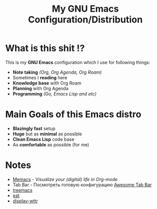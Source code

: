 #+TITLE: My GNU Emacs Configuration/Distribution

* What is this shit !?

This is my *GNU Emacs* configuration which I use for following things:
- *Note taking* /(Org, Org Agenda, Org Roam)/
- Sometimes I *reading* here
- *Knowledge base* with Org Roam
- *Planning* with Org Agenda
- *Programming* /(Go, Emacs Lisp and etc)/

* Main Goals of this Emacs distro

- *Blazingly fast* setup
- *Huge* but as *minimal* as possible
- *Clean Emacs Lisp* code base
- As *comfortable* as possible (for me)

* Notes

- [[https://github.com/novoid/Memacs][Memacs]] - /Visualize your (digital) life in Org-mode/
- Tab Bar - Посмотреть готовую конфигурацию [[https://github.com/manateelazycat/awesome-tab/blob/master/light-screenshot.png][Awesome Tab Bar]]
- [[https://github.com/klvdmyyy/gnu-emacs-config/blob/c2f63e27de0e0c5386939454b611a303691bf72d/features/treemacs.el][treemacs]]
- [[https://github.com/klvdmyyy/gnu-emacs-config/blob/c2f63e27de0e0c5386939454b611a303691bf72d/features/eat.el][eat]]
- [[https://github.com/klvdmyyy/gnu-emacs-config/blob/c2f63e27de0e0c5386939454b611a303691bf72d/features/display-wttr.el][display-wttr]]

